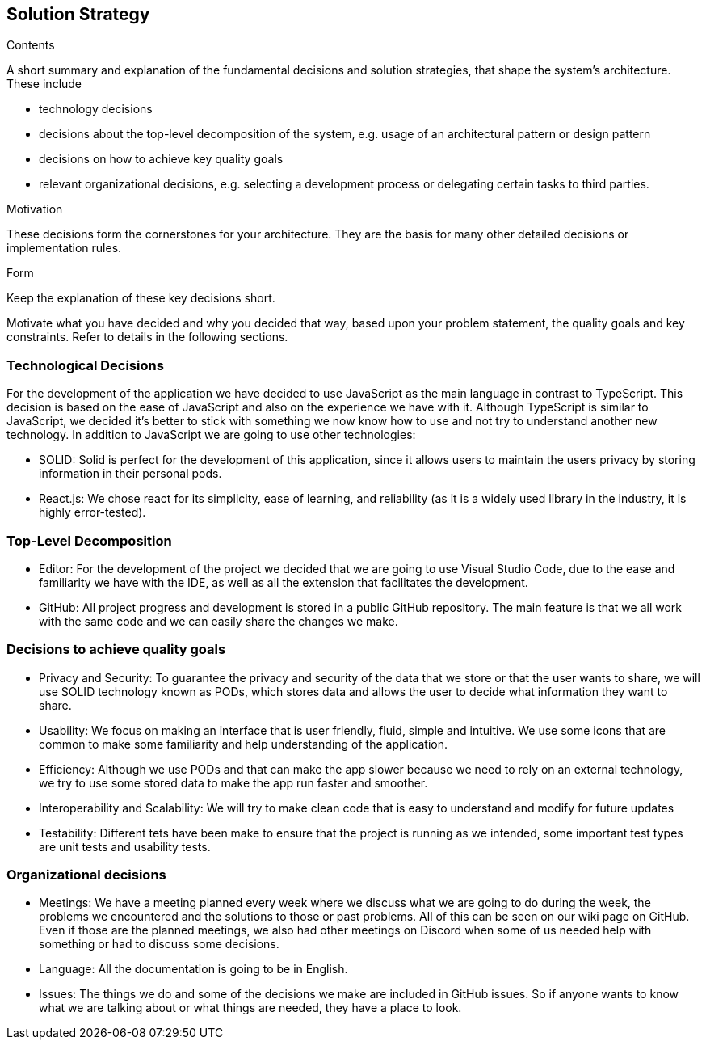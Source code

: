 [[section-solution-strategy]]
== Solution Strategy


[role="arc42help"]
****
.Contents
A short summary and explanation of the fundamental decisions and solution strategies, that shape the system's architecture. These include

* technology decisions
* decisions about the top-level decomposition of the system, e.g. usage of an architectural pattern or design pattern
* decisions on how to achieve key quality goals
* relevant organizational decisions, e.g. selecting a development process or delegating certain tasks to third parties.

.Motivation
These decisions form the cornerstones for your architecture. They are the basis for many other detailed decisions or implementation rules.

.Form
Keep the explanation of these key decisions short.

Motivate what you have decided and why you decided that way,
based upon your problem statement, the quality goals and key constraints.
Refer to details in the following sections.
****

=== Technological Decisions

For the development of the application we have decided to use JavaScript as the main language in contrast to TypeScript. This decision is based on the ease of JavaScript and also on the experience we have with it. Although TypeScript is similar to JavaScript, we decided it's better to stick with something we now know how to use and not try to understand another new technology. In addition to JavaScript we are going to use other technologies:

* SOLID: Solid is perfect for the development of this application, since it allows users to maintain the users privacy by storing information in their personal pods.
* React.js: We chose react for its simplicity, ease of learning, and reliability (as it is a widely used library in the industry, it is highly error-tested).

=== Top-Level Decomposition

* Editor: For the development of the project we decided that we are going to use Visual Studio Code, due to the ease and familiarity we have with the IDE, as well as all the extension that facilitates the development.
* GitHub: All project progress and development is stored in a public GitHub repository. The main feature is that we all work with the same code and we can easily share the changes we make.

=== Decisions to achieve quality goals

* Privacy and Security: To guarantee the privacy and security of the data that we store or that the user wants to share, we will use SOLID technology known as PODs, which stores data and allows the user to decide what information they want to share.
* Usability: We focus on making an interface that is user friendly, fluid, simple and intuitive. We use some icons that are common to make some familiarity and help understanding of the application.
* Efficiency: Although we use PODs and that can make the app slower because we need to rely on an external technology, we try to use some stored data to make the app run faster and smoother.
* Interoperability and Scalability: We will try to make clean code that is easy to understand and modify for future updates
* Testability: Different tets have been make to ensure that the project is running as we intended, some important test types are unit tests and usability tests.

=== Organizational decisions
* Meetings: We have a meeting planned every week where we discuss what we are going to do during the week, the problems we encountered and the solutions to those or past problems. All of this can be seen on our wiki page on GitHub. Even if those are the planned meetings, we also had other meetings on Discord when some of us needed help with something or had to discuss some decisions.
* Language: All the documentation is going to be in English.
* Issues: The things we do and some of the decisions we make are included in GitHub issues. So if anyone wants to know what we are talking about or what things are needed, they have a place to look.